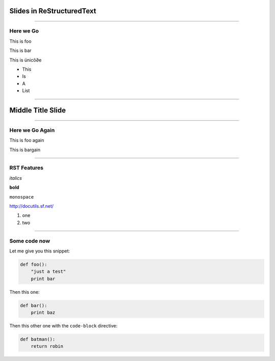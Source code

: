 Slides in ReStructuredText
==========================

----

Here we Go
----------

This is foo

This is bar

This is ünicô∂e

- This
- Is
- A
- List

----

Middle Title Slide
==================

----

Here we Go Again
----------------

This is foo again

This is bargain

----

RST Features
------------

*italics*

**bold**

``monospace``

http://docutils.sf.net/

1. one
2. two

----

Some code now
-------------

Let me give you this snippet:

.. sourcecode:: python

    def foo():
        "just a test"
        print bar

Then this one:

.. sourcecode:: python

    def bar():
        print baz


Then this other one with the ``code-block`` directive:

.. code-block:: python

    def batman():
        return robin
